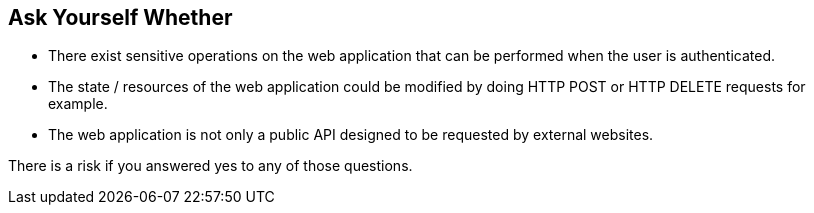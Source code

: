 == Ask Yourself Whether

* There exist sensitive operations on the web application that can be performed when the user is authenticated.
* The state / resources of the web application could be modified by doing HTTP POST or HTTP DELETE requests for example.
* The web application is not only a public API designed to be requested by external websites.

There is a risk if you answered yes to any of those questions.
